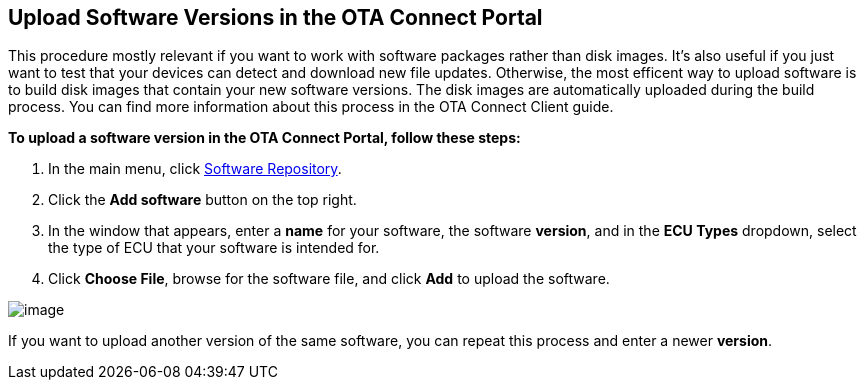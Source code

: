 == Upload Software Versions in the OTA Connect Portal

This procedure mostly relevant if you want to work with software packages rather than disk images. It's also useful if you just want to test that your devices can detect and download new file updates. 
Otherwise, the most efficent way to upload software is to build disk images that contain your new software versions. The disk images are automatically uploaded during the build process. You can find more information about this process in the OTA Connect Client guide. 

*To upload a software version in the OTA Connect Portal, follow these steps:*

1.  In the main menu, click https://connect.ota.here.com/#/software-repository[Software Repository].
2.  Click the *Add software* button on the top right.
3.  In the window that appears, enter a *name* for your software, the software *version*, and in the *ECU Types* dropdown, select the type of ECU that your software is intended for.
4.  Click *Choose File*, browse for the software file, and click *Add* to upload the software.

[.thumb]
image::s4-software_upload.png[image]

If you want to upload another version of the same software, you can repeat this process and enter a newer *version*.